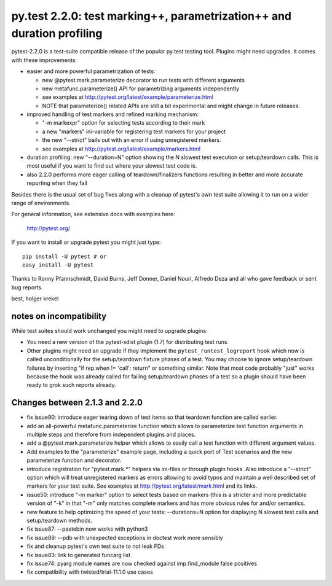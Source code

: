 py.test 2.2.0: test marking++, parametrization++ and duration profiling
===========================================================================

pytest-2.2.0 is a test-suite compatible release of the popular
py.test testing tool.  Plugins might need upgrades. It comes
with these improvements:

* easier and more powerful parametrization of tests:

  - new @pytest.mark.parameterize decorator to run tests with different arguments
  - new metafunc.parameterize() API for parametrizing arguments independently
  - see examples at http://pytest.org/latest/example/parameterize.html
  - NOTE that parameterize() related APIs are still a bit experimental
    and might change in future releases.

* improved handling of test markers and refined marking mechanism:

  - "-m markexpr" option for selecting tests according to their mark
  - a new "markers" ini-variable for registering test markers for your project
  - the new "--strict" bails out with an error if using unregistered markers.
  - see examples at http://pytest.org/latest/example/markers.html

* duration profiling: new "--duration=N" option showing the N slowest test
  execution or setup/teardown calls. This is most useful if you want to
  find out where your slowest test code is.

* also 2.2.0 performs more eager calling of teardown/finalizers functions
  resulting in better and more accurate reporting when they fail

Besides there is the usual set of bug fixes along with a cleanup of
pytest's own test suite allowing it to run on a wider range of environments.

For general information, see extensive docs with examples here:

     http://pytest.org/

If you want to install or upgrade pytest you might just type::

    pip install -U pytest # or
    easy_install -U pytest

Thanks to Ronny Pfannschmidt, David Burns, Jeff Donner, Daniel Nouri, Alfredo Deza and all who gave feedback or sent bug reports.

best,
holger krekel


notes on incompatibility
------------------------------

While test suites should work unchanged you might need to upgrade plugins:

* You need a new version of the pytest-xdist plugin (1.7) for distributing
  test runs.

* Other plugins might need an upgrade if they implement
  the ``pytest_runtest_logreport`` hook which now is called unconditionally
  for the setup/teardown fixture phases of a test. You may choose to
  ignore setup/teardown failures by inserting "if rep.when != 'call': return"
  or something similar. Note that most code probably "just" works because
  the hook was already called for failing setup/teardown phases of a test
  so a plugin should have been ready to grok such reports already.


Changes between 2.1.3 and 2.2.0
----------------------------------------

- fix issue90: introduce eager tearing down of test items so that
  teardown function are called earlier.
- add an all-powerful metafunc.parameterize function which allows to
  parameterize test function arguments in multiple steps and therefore
  from independent plugins and places.
- add a @pytest.mark.parameterize helper which allows to easily
  call a test function with different argument values.
- Add examples to the "parameterize" example page, including a quick port
  of Test scenarios and the new parameterize function and decorator.
- introduce registration for "pytest.mark.*" helpers via ini-files
  or through plugin hooks.  Also introduce a "--strict" option which
  will treat unregistered markers as errors
  allowing to avoid typos and maintain a well described set of markers
  for your test suite.  See examples at http://pytest.org/latest/mark.html
  and its links.
- issue50: introduce "-m marker" option to select tests based on markers
  (this is a stricter and more predictable version of "-k" in that "-m"
  only matches complete markers and has more obvious rules for and/or
  semantics.
- new feature to help optimizing the speed of your tests:
  --durations=N option for displaying N slowest test calls
  and setup/teardown methods.
- fix issue87: --pastebin now works with python3
- fix issue89: --pdb with unexpected exceptions in doctest work more sensibly
- fix and cleanup pytest's own test suite to not leak FDs
- fix issue83: link to generated funcarg list
- fix issue74: pyarg module names are now checked against imp.find_module false positives
- fix compatibility with twisted/trial-11.1.0 use cases
